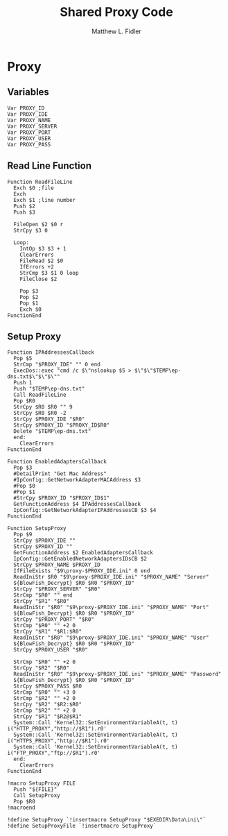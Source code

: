 #+TITLE: Shared Proxy Code
#+AUTHOR: Matthew L. Fidler
#+PROPERTY: tangle emacsproxy.nsh
* Proxy
** Variables
#+BEGIN_SRC nsis
  Var PROXY_ID
  Var PROXY_IDE
  Var PROXY_NAME
  Var PROXY_SERVER
  Var PROXY_PORT
  Var PROXY_USER
  Var PROXY_PASS
#+END_SRC

** Read Line Function 
#+BEGIN_SRC nsis
  Function ReadFileLine
    Exch $0 ;file
    Exch
    Exch $1 ;line number
    Push $2
    Push $3
    
    FileOpen $2 $0 r
    StrCpy $3 0
    
    Loop:
      IntOp $3 $3 + 1
      ClearErrors
      FileRead $2 $0
      IfErrors +2
      StrCmp $3 $1 0 loop
      FileClose $2
      
      Pop $3
      Pop $2
      Pop $1
      Exch $0
  FunctionEnd
#+END_SRC

** Setup Proxy
#+BEGIN_SRC nsis
  Function IPAddressesCallback
    Pop $5
    StrCmp "$PROXY_IDE" "" 0 end
    ExecDos::exec "cmd /c $\"nslookup $5 > $\"$\"$TEMP\ep-dns.txt$\"$\"$\""
    Push 1
    Push "$TEMP\ep-dns.txt"
    Call ReadFileLine
    Pop $R0
    StrCpy $R0 $R0 "" 9
    StrCpy $R0 $R0 -2
    StrCpy $PROXY_IDE "$R0"
    StrCpy $PROXY_ID "$PROXY_ID$R0"
    Delete "$TEMP\ep-dns.txt"
    end:
      ClearErrors
  FunctionEnd
  
  Function EnabledAdaptersCallback
    Pop $3
    #DetailPrint "Get Mac Address"
    #IpConfig::GetNetworkAdapterMACAddress $3
    #Pop $0
    #Pop $1
    #StrCpy $PROXY_ID "$PROXY_ID$1"
    GetFunctionAddress $4 IPAddressesCallback
    IpConfig::GetNetworkAdapterIPAddressesCB $3 $4
  FunctionEnd
  
  Function SetupProxy
    Pop $9
    StrCpy $PROXY_IDE ""
    StrCpy $PROXY_ID ""
    GetFunctionAddress $2 EnabledAdaptersCallback
    IpConfig::GetEnabledNetworkAdaptersIDsCB $2
    StrCpy $PROXY_NAME $PROXY_ID
    IfFileExists "$9\proxy-$PROXY_IDE.ini" 0 end
    ReadIniStr $R0 "$9\proxy-$PROXY_IDE.ini" "$PROXY_NAME" "Server"
    ${BlowFish_Decrypt} $R0 $R0 "$PROXY_ID"
    StrCpy "$PROXY_SERVER" "$R0"
    StrCmp "$R0" "" end
    StrCpy "$R1" "$R0"
    ReadIniStr "$R0" "$9\proxy-$PROXY_IDE.ini" "$PROXY_NAME" "Port"
    ${BlowFish_Decrypt} $R0 $R0 "$PROXY_ID"
    StrCpy "$PROXY_PORT" "$R0"  
    StrCmp "$R0" "" +2 0
    StrCpy "$R1" "$R1:$R0"
    ReadIniStr "$R0" "$9\proxy-$PROXY_IDE.ini" "$PROXY_NAME" "User"
    ${BlowFish_Decrypt} $R0 $R0 "$PROXY_ID"
    StrCpy $PROXY_USER "$R0"
    
    StrCmp "$R0" "" +2 0
    StrCpy "$R2" "$R0"
    ReadIniStr "$R0" "$9\proxy-$PROXY_IDE.ini" "$PROXY_NAME" "Password"
    ${BlowFish_Decrypt} $R0 $R0 "$PROXY_ID"
    StrCpy $PROXY_PASS $R0
    StrCmp "$R0" "" +3 0
    StrCmp "$R2" "" +2 0
    StrCpy "$R2" "$R2:$R0"
    StrCmp "$R2" "" +2 0
    StrCpy "$R1" "$R2@$R1"
    System::Call 'Kernel32::SetEnvironmentVariableA(t, t) i("HTTP_PROXY","http://$R1").r0'
    System::Call 'Kernel32::SetEnvironmentVariableA(t, t) i("HTTPS_PROXY","http://$R1").r0'
    System::Call 'Kernel32::SetEnvironmentVariableA(t, t) i("FTP_PROXY","ftp://$R1").r0'
    end:
      ClearErrors
  FunctionEnd
  
  !macro SetupProxy FILE
    Push "${FILE}"
    Call SetupProxy
    Pop $R0
  !macroend
  
  !define SetupProxy `!insertmacro SetupProxy "$EXEDIR\Data\ini\"`
  !define SetupProxyFile `!insertmacro SetupProxy`
  
#+END_SRC
